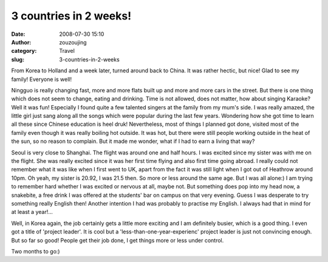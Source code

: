 3 countries in 2 weeks!
#######################
:date: 2008-07-30 15:10
:author: zouzoujing
:category: Travel
:slug: 3-countries-in-2-weeks

From Korea to Holland and a week later, turned around back to China. It
was rather hectic, but nice! Glad to see my family! Everyone is well!

Ningguo is really changing fast, more and more flats built up and more
and more cars in the street. But there is one thing which does not seem
to change, eating and drinking. Time is not allowed, does not matter,
how about singing Karaoke? Well it was fun! Especially I found quite a
few talented singers at the family from my mum's side. I was really
amazed, the little girl just sang along all the songs which were popular
during the last few years. Wondering how she got time to learn all these
since Chinese education is heel druk! Nevertheless, most of things I
planned got done, visited most of the family even though it was really
boiling hot outside. It was hot, but there were still people working
outside in the heat of the sun, so no reason to complain. But it made me
wonder, what if I had to earn a living that way?

Seoul is very close to Shanghai. The flight was around one and half
hours. I was excited since my sister was with me on the flight. She was
really excited since it was her first time flying and also first time
going abroad. I really could not remember what it was like when I first
went to UK, apart from the fact it was still light when I got out of
Heathrow around 10pm. Oh yeah, my sister is 20.92, I was 21.5 then. So
more or less around the same age. But I was all alone:) I am trying to
remember hard whether I was excited or nervous at all, maybe not. But
something does pop into my head now, a snakebite, a free drink I was
offered at the students' bar on campus on that very evening. Guess I was
desperate to try something really English then! Another intention I had
was probably to practise my English. I always had that in mind for at
least a year!...

Well, in Korea again, the job certainly gets a little more exciting and
I am definitely busier, which is a good thing. I even got a title of
'project leader'. It is cool but a 'less-than-one-year-experienc'
project leader is just not convincing enough. But so far so good! People
get their job done, I get things more or less under control.

Two months to go:)
